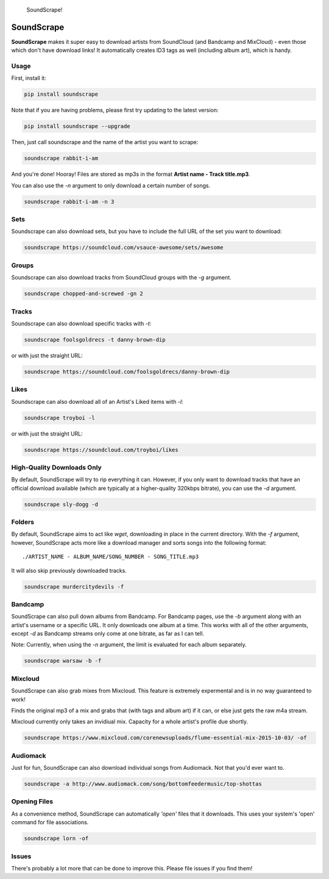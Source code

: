 .. figure:: http://i.imgur.com/nHAt2ow.png
   :alt: SoundScrape!

   SoundScrape!

SoundScrape |Build Status| |Python 2| |Python 3|
================================================

**SoundScrape** makes it super easy to download artists from SoundCloud
(and Bandcamp and MixCloud) - even those which don't have download
links! It automatically creates ID3 tags as well (including album art),
which is handy.

Usage
-----

First, install it:

.. code:: bash

    pip install soundscrape

Note that if you are having problems, please first try updating to the
latest version:

.. code:: bash

    pip install soundscrape --upgrade

Then, just call soundscrape and the name of the artist you want to
scrape:

.. code:: bash

    soundscrape rabbit-i-am

And you're done! Hooray! Files are stored as mp3s in the format **Artist
name - Track title.mp3**.

You can also use the *-n* argument to only download a certain number of
songs.

.. code:: bash

    soundscrape rabbit-i-am -n 3

Sets
----

Soundscrape can also download sets, but you have to include the full URL
of the set you want to download:

.. code:: bash

    soundscrape https://soundcloud.com/vsauce-awesome/sets/awesome

Groups
------

Soundscrape can also download tracks from SoundCloud groups with the
*-g* argument.

.. code:: bash

    soundscrape chopped-and-screwed -gn 2

Tracks
------

Soundscrape can also download specific tracks with *-t*:

.. code:: bash

    soundscrape foolsgoldrecs -t danny-brown-dip

or with just the straight URL:

.. code:: bash

    soundscrape https://soundcloud.com/foolsgoldrecs/danny-brown-dip

Likes
-----

Soundscrape can also download all of an Artist's Liked items with *-l*:

.. code:: bash

    soundscrape troyboi -l

or with just the straight URL:

.. code:: bash

    soundscrape https://soundcloud.com/troyboi/likes

High-Quality Downloads Only
---------------------------

By default, SoundScrape will try to rip everything it can. However, if
you only want to download tracks that have an official download
available (which are typically at a higher-quality 320kbps bitrate), you
can use the *-d* argument.

.. code:: bash

    soundscrape sly-dogg -d

Folders
-------

By default, SoundScrape aims to act like *wget*, downloading in place in
the current directory. With the *-f* argument, however, SoundScrape acts
more like a download manager and sorts songs into the following format:

::

    ./ARTIST_NAME - ALBUM_NAME/SONG_NUMBER - SONG_TITLE.mp3

It will also skip previously downloaded tracks.

.. code:: bash

    soundscrape murdercitydevils -f

Bandcamp
--------

SoundScrape can also pull down albums from Bandcamp. For Bandcamp pages,
use the *-b* argument along with an artist's username or a specific URL.
It only downloads one album at a time. This works with all of the other
arguments, except *-d* as Bandcamp streams only come at one bitrate, as
far as I can tell.

Note: Currently, when using the *-n* argument, the limit is evaluated
for each album separately.

.. code:: bash

    soundscrape warsaw -b -f

Mixcloud
--------

SoundScrape can also grab mixes from Mixcloud. This feature is extremely
expermental and is in no way guaranteed to work!

Finds the original mp3 of a mix and grabs that (with tags and album art)
if it can, or else just gets the raw m4a stream.

Mixcloud currently only takes an invidiual mix. Capacity for a whole
artist's profile due shortly.

.. code:: bash

    soundscrape https://www.mixcloud.com/corenewsuploads/flume-essential-mix-2015-10-03/ -of

Audiomack
---------

Just for fun, SoundScrape can also download individual songs from
Audiomack. Not that you'd ever want to.

.. code:: bash

    soundscrape -a http://www.audiomack.com/song/bottomfeedermusic/top-shottas

Opening Files
-------------

As a convenience method, SoundScrape can automatically *'open'* files
that it downloads. This uses your system's 'open' command for file
associations.

.. code:: bash

    soundscrape lorn -of

Issues
------

There's probably a lot more that can be done to improve this. Please
file issues if you find them!

.. |Build Status| image:: https://travis-ci.org/Miserlou/SoundScrape.svg
   :target: https://travis-ci.org/Miserlou/SoundScrape
.. |Python 2| image:: https://img.shields.io/badge/Python-2-brightgreen.svg
   :target: https://pypi.python.org/pypi/soundscrape/
.. |Python 3| image:: https://img.shields.io/badge/Python-3-brightgreen.svg
   :target: https://pypi.python.org/pypi/soundscrape/



